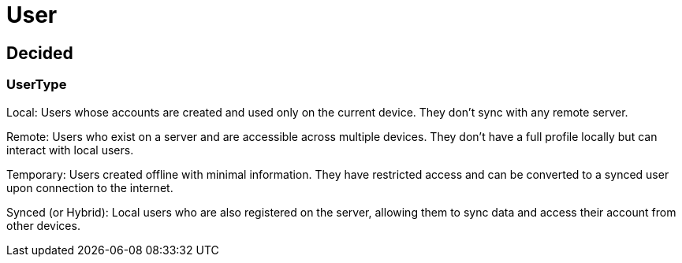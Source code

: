 = User

== Decided

=== UserType

Local: Users whose accounts are created and used only on the current device. They don’t sync with any remote server.

Remote: Users who exist on a server and are accessible across multiple devices. They don’t have a full profile locally but can interact with local users.

Temporary: Users created offline with minimal information. They have restricted access and can be converted to a synced user upon connection to the internet.

Synced (or Hybrid): Local users who are also registered on the server, allowing them to sync data and access their account from other devices.


